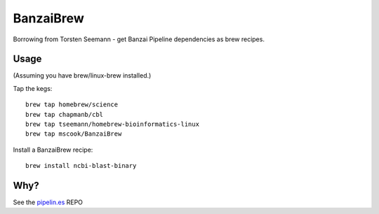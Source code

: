 BanzaiBrew
==========

Borrowing from Torsten Seemann - get Banzai Pipeline dependencies as brew 
recipes.

Usage
-----

(Assuming you have brew/linux-brew installed.)

Tap the kegs::

    brew tap homebrew/science
    brew tap chapmanb/cbl
    brew tap tseemann/homebrew-bioinformatics-linux
    brew tap mscook/BanzaiBrew

Install a BanzaiBrew recipe::

    brew install ncbi-blast-binary


Why?
----

See the pipelin.es_ REPO

.. _pipelin.es: https://github.com/mscook/pipelin.es
